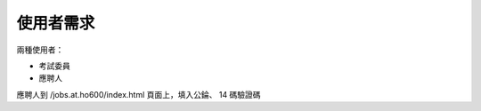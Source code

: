 使用者需求
================================================================================

兩種使用者：

* 考試委員
* 應聘人

應聘人到 /jobs.at.ho600/index.html 頁面上，填入公錀、 14 碼驗證碼